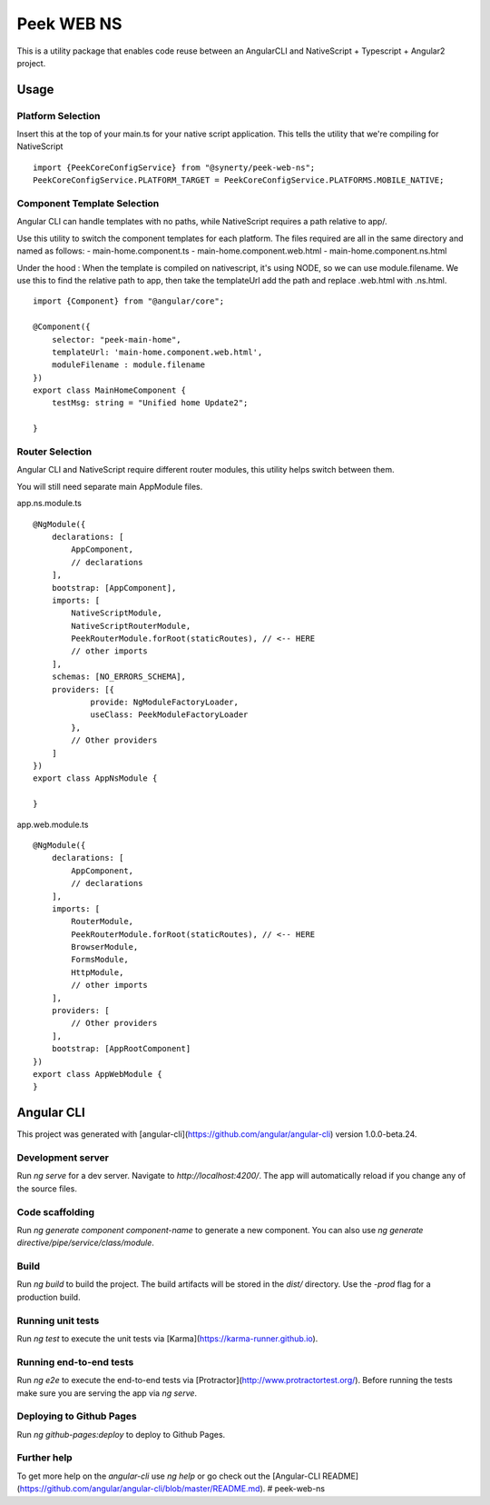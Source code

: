 Peek WEB NS
===========

This is a utility package that enables code reuse between an AngularCLI and
NativeScript + Typescript + Angular2 project.

Usage
-----

Platform Selection
``````````````````

Insert this at the top of your main.ts for your native script application.
This tells the utility that we're compiling for NativeScript

::

    import {PeekCoreConfigService} from "@synerty/peek-web-ns";
    PeekCoreConfigService.PLATFORM_TARGET = PeekCoreConfigService.PLATFORMS.MOBILE_NATIVE;


Component Template Selection
````````````````````````````

Angular CLI can handle templates with no paths, while NativeScript requires a path
relative to app/.

Use this utility to switch the component templates for each platform.
The files required are all in the same directory and named as follows:
- main-home.component.ts
- main-home.component.web.html
- main-home.component.ns.html

Under the hood : When the template is compiled on nativescript, it's using NODE, so we can use
module.filename. We use this to find the relative path to app, then take the templateUrl
add the path and replace .web.html with .ns.html.

::

    import {Component} from "@angular/core";

    @Component({
        selector: "peek-main-home",
        templateUrl: 'main-home.component.web.html',
        moduleFilename : module.filename
    })
    export class MainHomeComponent {
        testMsg: string = "Unified home Update2";

    }

Router Selection
````````````````

Angular CLI and NativeScript require different router modules, this utility helps switch
between them.

You will still need separate main AppModule files.

app.ns.module.ts
::

    @NgModule({
        declarations: [
            AppComponent,
            // declarations
        ],
        bootstrap: [AppComponent],
        imports: [
            NativeScriptModule,
            NativeScriptRouterModule,
            PeekRouterModule.forRoot(staticRoutes), // <-- HERE
            // other imports
        ],
        schemas: [NO_ERRORS_SCHEMA],
        providers: [{
                provide: NgModuleFactoryLoader,
                useClass: PeekModuleFactoryLoader
            },
            // Other providers
        ]
    })
    export class AppNsModule {

    }


app.web.module.ts
::

    @NgModule({
        declarations: [
            AppComponent,
            // declarations
        ],
        imports: [
            RouterModule,
            PeekRouterModule.forRoot(staticRoutes), // <-- HERE
            BrowserModule,
            FormsModule,
            HttpModule,
            // other imports
        ],
        providers: [
            // Other providers
        ],
        bootstrap: [AppRootComponent]
    })
    export class AppWebModule {
    }


Angular CLI
-----------
This project was generated with [angular-cli](https://github.com/angular/angular-cli) version 1.0.0-beta.24.

Development server
``````````````````
Run `ng serve` for a dev server. Navigate to `http://localhost:4200/`. The app will automatically reload if you change any of the source files.

Code scaffolding
````````````````
Run `ng generate component component-name` to generate a new component. You can also use `ng generate directive/pipe/service/class/module`.

Build
`````
Run `ng build` to build the project. The build artifacts will be stored in the `dist/` directory. Use the `-prod` flag for a production build.

Running unit tests
``````````````````
Run `ng test` to execute the unit tests via [Karma](https://karma-runner.github.io).

Running end-to-end tests
````````````````````````
Run `ng e2e` to execute the end-to-end tests via [Protractor](http://www.protractortest.org/).
Before running the tests make sure you are serving the app via `ng serve`.

Deploying to Github Pages
`````````````````````````
Run `ng github-pages:deploy` to deploy to Github Pages.


Further help
````````````
To get more help on the `angular-cli` use `ng help` or go check out the [Angular-CLI README](https://github.com/angular/angular-cli/blob/master/README.md).
# peek-web-ns
